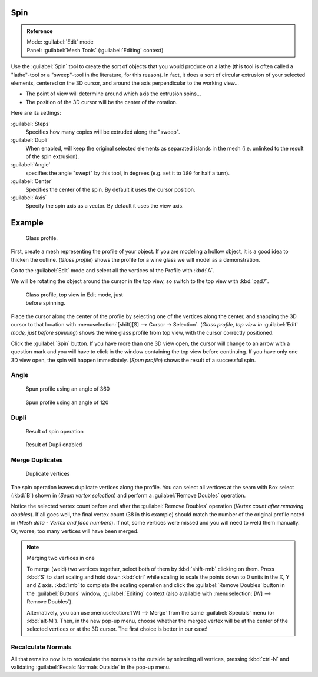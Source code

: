 
..    TODO/Review: {{review|text=reorganize, elaborate}} .


Spin
****

.. admonition:: Reference
   :class: refbox

   | Mode:     :guilabel:`Edit` mode
   | Panel:    :guilabel:`Mesh Tools` (:guilabel:`Editing` context)


Use the :guilabel:`Spin` tool to create the sort of objects that you would produce on a lathe
(this tool is often called a "lathe"-tool or a "sweep"-tool in the literature,
for this reason). In fact, it does a sort of circular extrusion of your selected elements,
centered on the 3D cursor, and around the axis perpendicular to the working view...


- The point of view will determine around which axis the extrusion spins...
- The position of the 3D cursor will be the center of the rotation.

Here are its settings:

:guilabel:`Steps`
   Specifies how many copies will be extruded along the "sweep".
:guilabel:`Dupli`
   When enabled, will keep the original selected elements as separated islands in the mesh (i.e. unlinked to the result of the spin extrusion).
:guilabel:`Angle`
   specifies the angle "swept" by this tool, in degrees (e.g. set it to ``180`` for half a turn).
:guilabel:`Center`
   Specifies the center of the spin. By default it uses the cursor position.
:guilabel:`Axis`
   Specify the spin axis as a vector. By default it uses the view axis.


Example
*******

.. figure:: /images/Spin1.jpg
   :width: 300px
   :figwidth: 300px

   Glass profile.


First, create a mesh representing the profile of your object.
If you are modeling a hollow object, it is a good idea to thicken the outline.
(*Glass profile*) shows the profile for a wine glass we will model as a demonstration.

Go to the :guilabel:`Edit` mode and select all the vertices of the Profile with :kbd:`A`.

We will be rotating the object around the cursor in the top view,
so switch to the top view with :kbd:`pad7`.


.. figure:: /images/Spin2.jpg
   :width: 300px
   :figwidth: 300px

   Glass profile, top view in Edit mode, just before spinning.


Place the cursor along the center of the profile by selecting one of the vertices along the
center, and snapping the 3D cursor to that location with :menuselection:`[shift][S] --> Cursor →
Selection`. (*Glass profile, top view in* :guilabel:`Edit` *mode, just before spinning*)
shows the wine glass profile from top view, with the cursor correctly positioned.


Click the :guilabel:`Spin` button. If you have more than one 3D view open, the cursor will
change to an arrow with a question mark and you will have to click in the window containing
the top view before continuing. If you have only one 3D view open,
the spin will happen immediately. (*Spun profile*) shows the result of a successful spin.


Angle
=====

.. figure:: /images/Spin3.jpg
   :width: 300px
   :figwidth: 300px

   Spun profile using an angle of 360


.. figure:: /images/Spin4.jpg
   :width: 300px
   :figwidth: 300px

   Spun profile using an angle of 120


Dupli
=====

.. figure:: /images/Spin6.jpg
   :width: 300px
   :figwidth: 300px

   Result of spin operation


.. figure:: /images/Spin7.jpg
   :width: 300px
   :figwidth: 300px

   Result of Dupli enabled


Merge Duplicates
================

.. figure:: /images/Spin8.jpg
   :width: 300px
   :figwidth: 300px

   Duplicate vertices


The spin operation leaves duplicate vertices along the profile.
You can select all vertices at the seam with Box select (:kbd:`B`) shown in
(*Seam vertex selection*) and perform a :guilabel:`Remove Doubles` operation.


Notice the selected vertex count before and after the :guilabel:`Remove Doubles` operation
(*Vertex count after removing doubles*). If all goes well, the final vertex count
(38 in this example) should match the number of the original profile noted in
(*Mesh data - Vertex and face numbers*). If not,
some vertices were missed and you will need to weld them manually. Or, worse,
too many vertices will have been merged.


.. note:: Merging two vertices in one

   To merge (weld) two vertices together, select both of them by :kbd:`shift-rmb` clicking on them.
   Press :kbd:`S` to start scaling and hold down :kbd:`ctrl` while scaling to scale the points down to 0 units in the
   X, Y and Z axis. :kbd:`lmb` to complete the scaling operation and click the :guilabel:`Remove Doubles` button in
   the :guilabel:`Buttons` window, :guilabel:`Editing` context
   (also available with :menuselection:`[W] --> Remove Doubles`).


   Alternatively,
   you can use :menuselection:`[W] --> Merge` from the same :guilabel:`Specials` menu
   (or :kbd:`alt-M`). Then, in the new pop-up menu, choose whether the merged vertex will
   be at the center of the selected vertices or at the 3D cursor.
   The first choice is better in our case!


Recalculate Normals
===================

All that remains now is to recalculate the normals to the outside by selecting all vertices,
pressing :kbd:`ctrl-N` and validating :guilabel:`Recalc Normals Outside` in the pop-up
menu.


